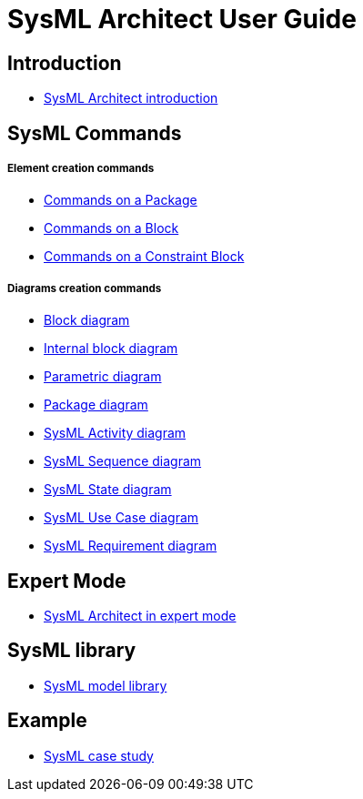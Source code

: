 = SysML Architect User Guide

== Introduction

* <<Sysml-architect_introduction.adoc#,SysML Architect introduction>>


== SysML Commands


===== Element creation commands

* <<Sysml-architect_commands-package.adoc#,Commands on a Package>>
* <<Sysml-architect_commands-block.adoc#,Commands on a Block>>
* <<Sysml-architect_commands-constraintblock.adoc#,Commands on a Constraint Block>>


===== Diagrams creation commands

* <<Sysml-architect_diagram-block.adoc#,Block diagram>>
* <<Sysml-architect_diagram-internalblock.adoc#,Internal block diagram>>
* <<Sysml-architect_diagram-parametric.adoc#,Parametric diagram>>
* <<Sysml-architect_diagram-package.adoc#,Package diagram>>
* <<Sysml-architect_diagram-activity.adoc#,SysML Activity diagram>>
* <<Sysml-architect_diagram-sequence.adoc#,SysML Sequence diagram>>
* <<Sysml-architect_diagram-state.adoc#,SysML State diagram>>
* <<Sysml-architect_diagram-usecase.adoc#,SysML Use Case diagram>>
* <<Sysml-architect_diagram-requirement.adoc#,SysML Requirement diagram>>


== Expert Mode

* <<Sysml-architect_expert-mode.adoc#,SysML Architect in expert mode>>


== SysML library

* <<Sysml-architect_library.adoc#,SysML model library>>


== Example

* <<Sysml-architect_example.adoc#,SysML case study>>
